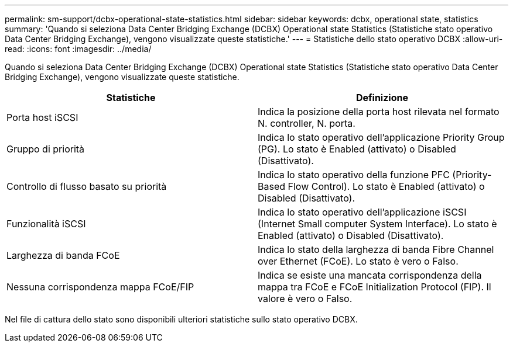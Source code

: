 ---
permalink: sm-support/dcbx-operational-state-statistics.html 
sidebar: sidebar 
keywords: dcbx, operational state, statistics 
summary: 'Quando si seleziona Data Center Bridging Exchange (DCBX) Operational state Statistics (Statistiche stato operativo Data Center Bridging Exchange), vengono visualizzate queste statistiche.' 
---
= Statistiche dello stato operativo DCBX
:allow-uri-read: 
:icons: font
:imagesdir: ../media/


Quando si seleziona Data Center Bridging Exchange (DCBX) Operational state Statistics (Statistiche stato operativo Data Center Bridging Exchange), vengono visualizzate queste statistiche.

[cols="2*"]
|===
| Statistiche | Definizione 


 a| 
Porta host iSCSI
 a| 
Indica la posizione della porta host rilevata nel formato N. controller, N. porta.



 a| 
Gruppo di priorità
 a| 
Indica lo stato operativo dell'applicazione Priority Group (PG). Lo stato è Enabled (attivato) o Disabled (Disattivato).



 a| 
Controllo di flusso basato su priorità
 a| 
Indica lo stato operativo della funzione PFC (Priority-Based Flow Control). Lo stato è Enabled (attivato) o Disabled (Disattivato).



 a| 
Funzionalità iSCSI
 a| 
Indica lo stato operativo dell'applicazione iSCSI (Internet Small computer System Interface). Lo stato è Enabled (attivato) o Disabled (Disattivato).



 a| 
Larghezza di banda FCoE
 a| 
Indica lo stato della larghezza di banda Fibre Channel over Ethernet (FCoE). Lo stato è vero o Falso.



 a| 
Nessuna corrispondenza mappa FCoE/FIP
 a| 
Indica se esiste una mancata corrispondenza della mappa tra FCoE e FCoE Initialization Protocol (FIP). Il valore è vero o Falso.

|===
Nel file di cattura dello stato sono disponibili ulteriori statistiche sullo stato operativo DCBX.
